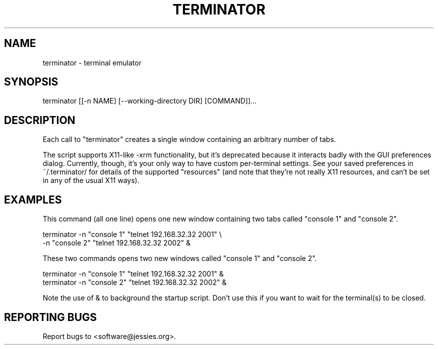 .TH TERMINATOR "1" "" "" "User Commands"
.SH NAME
terminator \- terminal emulator
.SH SYNOPSIS
terminator [[-n NAME] [--working-directory DIR] [COMMAND]]...
.SH DESCRIPTION
Each call to "terminator" creates a single window containing an arbitrary number of tabs.

The script supports X11-like -xrm functionality, but it's deprecated because it interacts badly with the GUI preferences dialog. Currently, though, it's your only way to have custom per\-terminal settings. See your saved preferences in ~/.terminator/ for details of the supported "resources" (and note that they're not really X11 resources, and can't be set in any of the usual X11 ways).
.SH EXAMPLES
This command (all one line) opens one new window containing two tabs called "console 1" and "console 2".
.nf
.sp
  terminator -n "console 1" "telnet 192.168.32.32 2001" \\
             -n "console 2" "telnet 192.168.32.32 2002" &
.sp
.fi
These two commands opens two new windows called "console 1" and "console 2".
.nf
.sp
  terminator -n "console 1" "telnet 192.168.32.32 2001" &
  terminator -n "console 2" "telnet 192.168.32.32 2002" &
.sp
.fi
Note the use of & to background the startup script. Don't use this if you want to wait for the terminal(s) to be closed.
.SH "REPORTING BUGS"
Report bugs to <software@jessies.org>.
